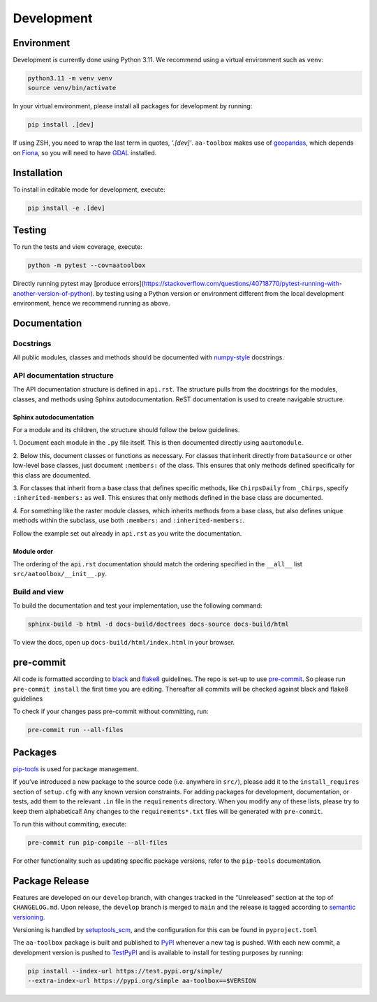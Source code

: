 Development
===========

Environment
-----------

Development is currently done using Python 3.11. We recommend using a virtual
environment such as ``venv``:

.. code:: shell

    python3.11 -m venv venv
    source venv/bin/activate

In your virtual environment, please install all packages for
development by running:

.. code:: shell

   pip install .[dev]

If using ZSH, you need to wrap the last term in quotes, `'.[dev]'`.
``aa-toolbox`` makes use of
`geopandas <https://geopandas.org/en/stable/>`__, which depends on
`Fiona <https://github.com/Toblerity/Fiona>`__, so you will need to
have `GDAL <https://github.com/Toblerity/Fiona#installation>`__
installed.

Installation
------------

To install in editable mode for development, execute:

.. code:: shell

   pip install -e .[dev]

Testing
-------

To run the tests and view coverage, execute:

.. code:: shell

   python -m pytest --cov=aatoolbox

Directly running pytest may
[produce errors](https://stackoverflow.com/questions/40718770/pytest-running-with-another-version-of-python).
by testing using a Python version or environment different from
the local development environment, hence we recommend running
as above.

Documentation
-------------

Docstrings
^^^^^^^^^^

All public modules, classes and methods should be documented with
`numpy-style <https://numpydoc.readthedocs.io/en/latest/format.html>`__
docstrings.

API documentation structure
^^^^^^^^^^^^^^^^^^^^^^^^^^^

The API documentation structure is defined in ``api.rst``. The structure
pulls from the docstrings for the modules, classes, and methods using
Sphinx autodocumentation. ReST documentation is used to create navigable
structure.

Sphinx autodocumentation
""""""""""""""""""""""""

For a module and its children, the structure should follow the below guidelines.

1. Document each module in the ``.py`` file itself. This is then documented
directly using ``aautomodule``.

2. Below this, document classes or functions as necessary. For classes
that inherit directly from ``DataSource`` or other low-level base classes,
just document ``:members:`` of the class. This ensures that only methods
defined specifically for this class are documented.

3. For classes that inherit from a base class that defines specific methods,
like ``ChirpsDaily`` from ``_Chirps``, specify ``:inherited-members:`` as
well. This ensures that only methods defined in the base class are documented.

4. For something like the raster module classes, which inherits methods from
a base class, but also defines unique methods within the subclass, use both
``:members:`` and ``:inherited-members:``.

Follow the example set out already in ``api.rst`` as you write the documentation.

Module order
""""""""""""

The ordering of the ``api.rst`` documentation should match the ordering
specified in the ``__all__`` list ``src/aatoolbox/__init__.py``.

Build and view
^^^^^^^^^^^^^^

To build the documentation and test your implementation, use the following command:

.. code:: shell

   sphinx-build -b html -d docs-build/doctrees docs-source docs-build/html

To view the docs, open up ``docs-build/html/index.html`` in your
browser.

pre-commit
----------

All code is formatted according to
`black <https://github.com/psf/black>`__ and
`flake8 <https://flake8.pycqa.org/en/latest/>`__ guidelines. The repo is
set-up to use `pre-commit <https://github.com/pre-commit/pre-commit>`__.
So please run ``pre-commit install`` the first time you are editing.
Thereafter all commits will be checked against black and flake8
guidelines

To check if your changes pass pre-commit without committing, run:

.. code:: shell

   pre-commit run --all-files

Packages
--------

`pip-tools <https://github.com/jazzband/pip-tools>`__ is used for
package management.

If you’ve introduced a new package to the source code (i.e. anywhere in
``src/``), please add it to the ``install_requires`` section of
``setup.cfg`` with any known version constraints. For adding packages
for development, documentation, or tests, add them to the relevant
``.in`` file in the ``requirements`` directory. When you modify any of
these lists, please try to keep them alphabetical! Any changes to the
``requirements*.txt`` files will be generated with ``pre-commit``.

To run this without commiting, execute:

.. code:: shell

   pre-commit run pip-compile --all-files

For other functionality such as updating specific package versions,
refer to the ``pip-tools`` documentation.

Package Release
---------------

Features are developed on our ``develop`` branch, with changes tracked
in the “Unreleased” section at the top of ``CHANGELOG.md``. Upon
release, the ``develop`` branch is merged to ``main`` and the release is
tagged according to `semantic
versioning <https://semver.org/spec/v2.0.0.html>`__.

Versioning is handled by
`setuptools_scm <https://github.com/pypa/setuptools_scm>`__, and the
configuration for this can be found in ``pyproject.toml``

The ``aa-toolbox`` package is built and published to
`PyPI <https://pypi.org/project/aa-toolbox/>`__ whenever a new tag is
pushed. With each new commit, a development version is pushed to
`TestPyPI <https://test.pypi.org/project/aa-toolbox>`__ and is available
to install for testing purposes by running:

.. code:: shell

   pip install --index-url https://test.pypi.org/simple/
   --extra-index-url https://pypi.org/simple aa-toolbox==$VERSION
